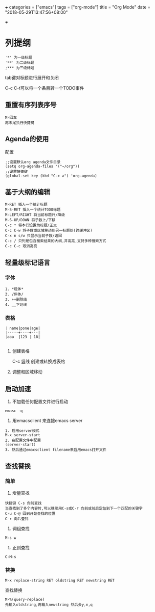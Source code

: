 +++
categories = ["emacs"]
tags = ["org-mode"]
title = "Org Mode"
date = "2018-05-29T13:47:56+08:00"

+++

* 列提纲
#+BEGIN_SRC 
'*' 为一级标题
'**' 为二级标题
;*** 为三级标题
#+END_SRC

tab键对标题进行展开和关闭

C-c C-t可以将一个条目转一个TODO事件

** 重置有序列表序号
#+BEGIN_SRC 
M-回车
再末尾执行快捷键
#+END_SRC

** Agenda的使用
配置
#+BEGIN_SRC 
;;设置默认org agenda文件目录
(setq org-agenda-files '("~/org"))
;;设置快捷键
(global-set key (kbd "C-c a") 'org-agenda)
#+END_SRC


** 基于大纲的编辑
#+BEGIN_SRC 
M-RET 插入一个统计标题
M-S-RET 插入一个统计TODO标题
M-LEFT/RIGHT 将当前标题升/降级
M-S-UP/DOWN 将子数上/下移
C-c * 将本行设置为标题/正文
C-c C-w 将子数或区域移动到另一标题处(跨缓冲区)
C-x n s/w 只显示当前子数/返回
C-c / 只列是包含搜索结果的大纲,并高亮,支持多种搜索方式
C-c C-c 取消高亮
#+END_SRC





** 轻量级标记语言
*** 字体
#+BEGIN_SRC 
1. *粗体*
2. /斜体/
3. ++删除线
4. __下划线
#+END_SRC
*** 表格
#+BEGIN_SRC 
| name|pone|age|
|-----+----+---|
|aaa  |123 | 18|

#+END_SRC

**** 创建表格
#+BEGIN_VERSE
C-c 竖线   创建或转换成表格
#+END_VERSE

**** 调整和区域移动

** 启动加速
1. 不加载任何配置文件进行启动
#+BEGIN_SRC 
emasc -q
#+END_SRC
2. 用emacsclient 来连接emacs server 
#+BEGIN_SRC 
1. 启用server模式
M-x server-start
2. 在配置文件中配置
(server-start)
3. 然后通过emacsclient filename来启用emacs打开文件
#+END_SRC

** 查找替换

*** 简单
1. 增量查找

#+BEGIN_SRC
快捷键 C-s 向前查找
当查找到了多个内容时,可以继续用C-s或C-r 向前或前后定位到下一个匹配的关键字
C-u C-@ 回到开始查找的位置
C-r 向后查找
#+END_SRC
2. 词组查找
#+BEGIN_SRC 
M-s w 
#+END_SRC
3. 正则查找
#+BEGIN_SRC 
C-M-s
#+END_SRC
*** 替换
#+BEGIN_SRC 
M-x replace-string RET oldstring RET newstring RET
#+END_SRC

查找替换
#+BEGIN_SRC 
M-%(query-replace)
先输入oldstring,再输入newstring 然后会y,n,q
#+END_SRC


